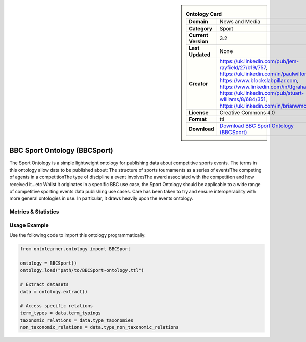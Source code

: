 

.. sidebar::

    .. list-table:: **Ontology Card**
       :header-rows: 0

       * - **Domain**
         - News and Media
       * - **Category**
         - Sport
       * - **Current Version**
         - 3.2
       * - **Last Updated**
         - None
       * - **Creator**
         - https://uk.linkedin.com/pub/jem-rayfield/27/b19/757, https://uk.linkedin.com/in/paulwilton, https://www.blockslabpillar.com, https://www.linkedin.com/in/tfgrahame, https://uk.linkedin.com/pub/stuart-williams/8/684/351, https://uk.linkedin.com/in/brianwmcbride
       * - **License**
         - Creative Commons 4.0
       * - **Format**
         - ttl
       * - **Download**
         - `Download BBC Sport Ontology (BBCSport) <https://www.bbc.co.uk/ontologies/sport-ontology>`_

BBC Sport Ontology (BBCSport)
========================================================================================================

The Sport Ontology is a simple lightweight ontology for publishing data about competitive sports events.     The terms in this ontology allow data to be published about:     The structure of sports tournaments as a series of eventsThe competing of agents in a competitionThe type     of discipline a event involvesThe award associated with the competition and how received it...etc     Whilst it originates in a specific BBC use case, the Sport Ontology should be applicable     to a wide range of competitive sporting events data publishing use cases.     Care has been taken to try and ensure interoperability with more general ontologies in use.     In particular, it draws heavily upon the events ontology.

Metrics & Statistics
--------------------------

.. tab:: Graph


    .. list-table:: Graph Statistics
        :widths: 50 50
        :header-rows: 0

        * - **Total Nodes**
          - 232
        * - **Total Edges**
          - 490
        * - **Root Nodes**
          - 42
        * - **Leaf Nodes**
          - 115
    ::


.. tab:: Coverage


    .. list-table:: Knowledge Coverage Statistics
        :widths: 50 50
        :header-rows: 0

        * - **Classes**
          - 28
        * - **Individuals**
          - 40
        * - **Properties**
          - 47

    ::

.. tab:: Hierarchy


    .. list-table:: Hierarchical Metrics
        :widths: 50 50
        :header-rows: 0

        * - **Maximum Depth**
          - 3
        * - **Minimum Depth**
          - 0
        * - **Average Depth**
          - 1.07
        * - **Depth Variance**
          - 1.50
    ::


.. tab:: Breadth


    .. list-table:: Breadth Metrics
        :widths: 50 50
        :header-rows: 0

        * - **Maximum Breadth**
          - 42
        * - **Minimum Breadth**
          - 10
        * - **Average Breadth**
          - 21.25
        * - **Breadth Variance**
          - 153.69
    ::

.. tab:: LLMs4OL


    .. list-table:: LLMs4OL Dataset Statistics
        :widths: 50 50
        :header-rows: 0

        * - **Term Types**
          - 40
        * - **Taxonomic Relations**
          - 25
        * - **Non-taxonomic Relations**
          - 0
        * - **Average Terms per Type**
          - 13.33
    ::

Usage Example
----------------
Use the following code to import this ontology programmatically:

.. code-block:: python

    from ontolearner.ontology import BBCSport

    ontology = BBCSport()
    ontology.load("path/to/BBCSport-ontology.ttl")

    # Extract datasets
    data = ontology.extract()

    # Access specific relations
    term_types = data.term_typings
    taxonomic_relations = data.type_taxonomies
    non_taxonomic_relations = data.type_non_taxonomic_relations

